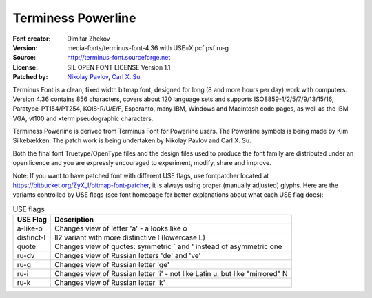 Terminess Powerline
===================

:Font creator: Dimitar Zhekov
:Version: media-fonts/terminus-font-4.36 with USE=X pcf psf ru-g
:Source: http://terminus-font.sourceforge.net
:License: SIL OPEN FONT LICENSE Version 1.1
:Patched by:
  `Nikolay Pavlov <https://bitbucket.org/ZyX_I>`_,
  `Carl X. Su <https://github.com/bcbcarl>`_

Terminus Font is a clean, fixed width bitmap font, designed for long
(8 and more hours per day) work with computers. Version 4.36 contains
856 characters, covers about 120 language sets and supports
ISO8859-1/2/5/7/9/13/15/16, Paratype-PT154/PT254, KOI8-R/U/E/F,
Esperanto, many IBM, Windows and Macintosh code pages, as well as the
IBM VGA, vt100 and xterm pseudographic characters.

Terminess Powerline is derived from Terminus Font for Powerline users.
The Powerline symbols is being made by Kim Silkebækken. The patch work
is being undertaken by Nikolay Pavlov and Carl X. Su.

Both the final font Truetype/OpenType files and the design files used
to produce the font family are distributed under an open licence and
you are expressly encouraged to experiment, modify, share and improve.

Note: If you want to have patched font with different USE flags, use
fontpatcher located at
https://bitbucket.org/ZyX_I/bitmap-font-patcher, it is always using
proper (manually adjusted) glyphs. Here are the variants controlled by
USE flags (see font homepage for better explanations about what each
USE flag does):

.. table:: USE flags

   =========== ============================================================================
   USE Flag    Description
   =========== ============================================================================
   a-like-o    Changes view of letter 'a' - a looks like o
   distinct-l  ll2 variant with more distinctive l (lowercase L)
   quote       Changes view of quotes: symmetric ` and ' instead of asymmetric one
   ru-dv       Changes view of Russian letters 'de' and 've'
   ru-g        Changes view of Russian letter 'ge'
   ru-i        Changes view of Russian letter 'i' - not like Latin u, but like "mirrored" N
   ru-k        Changes view of Russian letter 'k'
   =========== ============================================================================